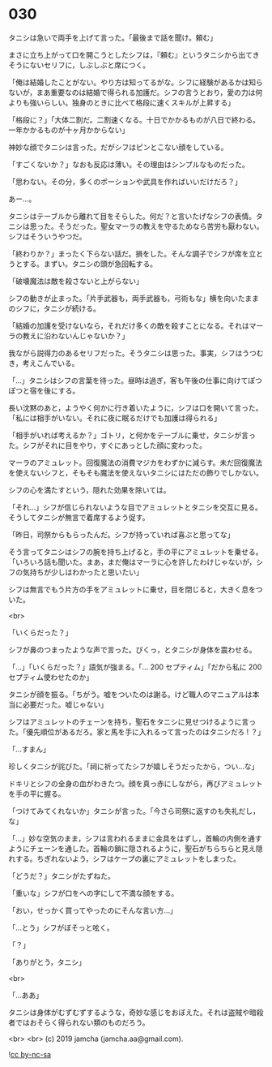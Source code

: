 #+OPTIONS: toc:nil
#+OPTIONS: -:nil
#+OPTIONS: ^:{}
 
* 030

  タニシは急いで両手を上げて言った。「最後まで話を聞け。頼む」

  まさに立ち上がって口を開こうとしたシフは，『頼む』というタニシから出てきそうにないセリフに，しぶしぶと席につく。

  「俺は結婚したことがない。やり方は知ってるがな。シフに経験があるかは知らないが，まあ重要なのは結婚で得られる加護だ。シフの言うとおり，愛の力は何よりも強いらしい。独身のときに比べて格段に速くスキルが上昇する」

  「格段に？」「大体二割だ。二割速くなる。十日でかかるものが八日で終わる。一年かかるものが十ヶ月かからない」

  神妙な顔でタニシは言った。だがシフはピンとこない顔をしている。

  「すごくないか？」なおも反応は薄い。その理由はシンプルなものだった。

  「思わない。その分，多くのポーションや武具を作ればいいだけだろ？」

  あー…。

  タニシはテーブルから離れて目をそらした。何だ？と言いたげなシフの表情。タニシは思った。そうだった。聖女マーラの教えを守るためなら苦労も厭わない。シフはそういうやつだ。

  「終わりか？」まったく下らない話だ。損をした。そんな調子でシフが席を立とうとする。まずい。タニシの頭が急回転する。

  「破壊魔法は敵を殺さないと上がらない」

  シフの動きが止まった。「片手武器も，両手武器も，弓術もな」横を向いたままのシフに，タニシが続ける。

  「結婚の加護を受けないなら，それだけ多くの敵を殺すことになる。それはマーラの教えに沿わないんじゃないか？」

  我ながら説得力のあるセリフだった。そうタニシは思った。事実，シフはうつむき，考えこんでいる。

  「…」タニシはシフの言葉を待った。昼時は過ぎ，客も午後の仕事に向けてぽつぽつと宿を後にする。

  長い沈黙のあと，ようやく何かに行き着いたように，シフは口を開いて言った。「私には相手がいない。それに夜に眠るだけでも加護は得られる」

  「相手がいれば考えるか？」ゴトリ，と何かをテーブルに乗せ，タニシが言った。シフがそれに目をやり，すぐにあっとした顔に変わった。

  マーラのアミュレット。回復魔法の消費マジカをわずかに減らす。未だ回復魔法を使えないシフと，そもそも魔法を使えないタニシにはただの飾りでしかない。

  シフの心を満たすという，隠れた効果を除いては。

  「それ…」シフが信じられないような目でアミュレットとタニシを交互に見る。そうしてタニシが無言で着席するよう促す。

  「昨日，司祭からもらったんだ。シフが持っていれば喜ぶと思ってな」

  そう言ってタニシはシフの腕を持ち上げると，手の平にアミュレットを乗せる。「いろいろ話も聞いた。まあ，まだ俺はマーラに心を許したわけじゃないが，シフの気持ちが少しはわかったと思いたい」

  シフは無言でもう片方の手をアミュレットに乗せ，目を閉じると，大きく息をついた。

  <br>

  「いくらだった？」

  シフが鼻のつまったような声で言った。びくっ，とタニシが身体を震わせる。

  「…」「いくらだった？」語気が強まる。「… 200 セプティム」「だから私に 200 セプティム使わせたのか」

  タニシが顔を振る。「ちがう。嘘をついたのは謝る。けど職人のマニュアルは本当に必要だった。嘘じゃない」

  シフはアミュレットのチェーンを持ち，聖石をタニシに見せつけるように言った。「優先順位があるだろ。家と馬を手に入れるって言ったのはタニシだろ ! ？」

  「…すまん」

  珍しくタニシが詫びた。「祠に祈ってたシフが嬉しそうだったから，つい…な」

  ドキリとシフの全身の血がわきたつ。顔を真っ赤にしながら，再びアミュレットを手の平に握る。

  「つけてみてくれないか」タニシが言った。「今さら司祭に返すのも失礼だし，な」

  「…」妙な空気のまま，シフは言われるままに金具をはずし，首輪の内側を通すようにチェーンを通した。首輪の鎖に隠されるように，聖石がちらちらと見え隠れする。ちぎれないよう，シフはケープの裏にアミュレットをしまった。

  「どうだ？」タニシがたずねた。

  「重いな」シフが口をへの字にして不満な顔をする。

  「おい，せっかく買ってやったのにそんな言い方…」

  「…とう」シフがぼそっと呟く。

  「？」

  「ありがとう，タニシ」

  <br>

  「…ああ」

  タニシは身体がむずむずするような，奇妙な感じをおぼえた。それは盗賊や暗殺者ではおそらく得られない類のものだろう。

  <br>
  <br>
  (c) 2019 jamcha (jamcha.aa@gmail.com).

  ![[https://i.creativecommons.org/l/by-nc-sa/4.0/88x31.png][cc by-nc-sa]]
